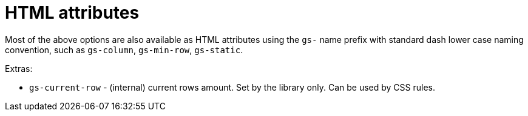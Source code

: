 [id="gridstack-options-attributes"]
= HTML attributes

Most of the above options are also available as HTML attributes using the `gs-` name prefix with standard dash lower case naming convention, such as `gs-column`, `gs-min-row`, `gs-static`.

Extras:

* `gs-current-row` - (internal) current rows amount.
Set by the library only.
Can be used by CSS rules.
